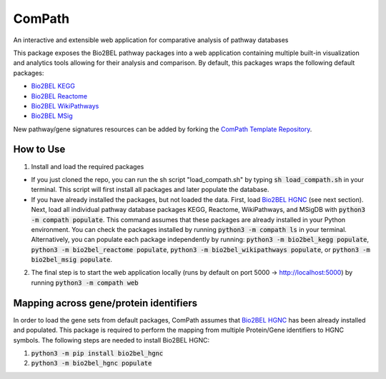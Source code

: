 ComPath |build| |coverage| |docs|
=================================
An interactive and extensible web application for comparative analysis of pathway databases

This package exposes the Bio2BEL pathway packages into a web application containing multiple built-in visualization and
analytics tools allowing for their analysis and comparison. By default, this packages wraps the following default
packages:

- `Bio2BEL KEGG <https://github.com/bio2bel/kegg>`_
- `Bio2BEL Reactome <https://github.com/bio2bel/reactome>`_
- `Bio2BEL WikiPathways <https://github.com/bio2bel/wikipathways>`_
- `Bio2BEL MSig <https://github.com/bio2bel/msig>`_

New pathway/gene signatures resources can be added by forking the `ComPath Template Repository <https://github.com/compath/compath_template>`_.

How to Use
----------

1. Install and load the required packages

- If you just cloned the repo, you can run the sh script "load_compath.sh" by typing :code:`sh load_compath.sh` in your terminal. This script will first install all packages and later populate the database.
- If you have already installed the packages, but not loaded the data. First, load `Bio2BEL HGNC <https://github.com/bio2bel/hgnc>`_ (see next section). Next, load all individual pathway database packages KEGG, Reactome, WikiPathways, and MSigDB  with :code:`python3 -m compath populate`. This command assumes that these packages are already installed in your Python environment. You can check the packages installed by running :code:`python3 -m compath ls` in your terminal. Alternatively, you can populate each package independently by running: :code:`python3 -m bio2bel_kegg populate`, :code:`python3 -m bio2bel_reactome populate`, :code:`python3 -m bio2bel_wikipathways populate`, or :code:`python3 -m bio2bel_msig populate`.

2. The final step is to start the web application locally (runs by default on port 5000 -> http://localhost:5000) by running :code:`python3 -m compath web`

Mapping across gene/protein identifiers
---------------------------------------

In order to load the gene sets from default packages, ComPath assumes that `Bio2BEL HGNC <https://github.com/bio2bel/hgnc>`_
has been already installed and populated. This package is required to perform the mapping from multiple Protein/Gene identifiers to HGNC symbols. The following steps are needed to install Bio2BEL HGNC:

1. :code:`python3 -m pip install bio2bel_hgnc`
2. :code:`python3 -m bio2bel_hgnc populate`



.. |build| image:: https://travis-ci.org/ComPath/ComPath.svg?branch=master
    :target: https://travis-ci.org/ComPath/ComPath
    :alt: Build Status

.. |coverage| image:: https://codecov.io/gh/ComPath/ComPath/coverage.svg?branch=master
    :target: https://codecov.io/gh/ComPath/ComPath?branch=master
    :alt: Coverage Status

.. |docs| image:: http://readthedocs.org/projects/compath/badge/?version=latest
    :target: https://compath.readthedocs.io/en/latest/
    :alt: Documentation Status



